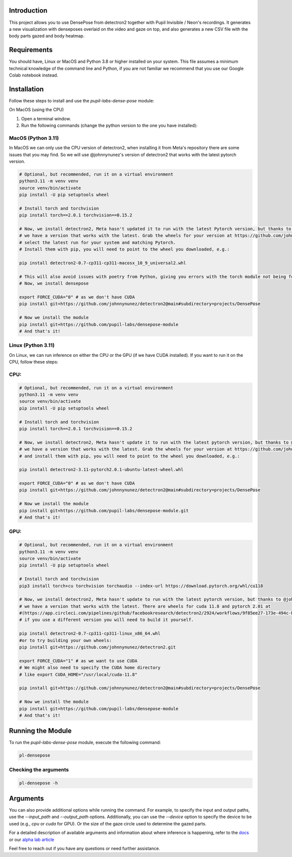 .. image:: https://img.shields.io/pypi/v/pupil-labs-dense-pose.svg
   :target: `PyPI link`_

.. image:: https://img.shields.io/pypi/pyversions/pupil-labs-dense-pose.svg
   :target: `PyPI link`_

.. _PyPI link: https://pypi.org/project/pupil-labs-dense-pose

.. image:: https://github.com/pupil-labs/densepose-module/workflows/tests/badge.svg
   :target: https://github.com/pupil-labs/densepose-module/actions?query=workflow%3A%22tests%22
   :alt: tests

.. image:: https://img.shields.io/badge/code%20style-black-000000.svg
   :target: https://github.com/psf/black
   :alt: Code style: Black

.. .. image:: https://readthedocs.org/projects/skeleton/badge/?version=latest
..    :target: https://skeleton.readthedocs.io/en/latest/?badge=latest

.. image:: https://img.shields.io/badge/skeleton-2022-informational
   :target: https://blog.jaraco.com/skeleton

Introduction
============

This project allows you to use DensePose from detectron2 together with Pupil Invisible / Neon's recordings.
It generates a new visualization with denseposes overlaid on the video and gaze on top, and also generates a new CSV file with the body parts gazed and body heatmap.

Requirements
============
You should have, Linux or MacOS and Python 3.8 or higher installed on your system.
This file assumes a minimum technical knowledge of the command line and Python, if you are not familiar we recommend that you use our Google Colab notebook instead.

.. image:: https://img.shields.io/static/v1?label=&message=Open%20in%20Google%20Colab&color=blue&labelColor=grey&logo=Google%20Colab&logoColor=#F9AB00
   :target: https://colab.research.google.com/drive/1s6mBNAhcnxhJlqxeaQ2IZMk_Ca381p25?usp=sharing

Installation
============

Follow these steps to install and use the `pupil-labs-dense-pose` module:

On MacOS (using the CPU)

1. Open a terminal window.

2. Run the following commands (change the python version to the one you have installed):

MacOS (Python 3.11)
-------------------
In MacOS we can only use the CPU version of detectron2, when installing it from Meta's repository there are some issues that you may find. So we will use @johnnynunez's version of detectron2 that works with the latest pytorch version.

.. code-block:: bash

      # Optional, but recommended, run it on a virtual environment
      python3.11 -m venv venv
      source venv/bin/activate
      pip install -U pip setuptools wheel
      
      # Install torch and torchvision
      pip install torch==2.0.1 torchvision==0.15.2

      # Now, we install detectron2, Meta hasn't updated it to run with the latest Pytorch version, but thanks to @johnnynunez
      # we have a version that works with the latest. Grab the wheels for your version at https://github.com/johnnynunez/detectron2/actions/workflows/build-wheels.yml
      # select the latest run for your system and matching Pytorch.
      # Install them with pip, you will need to point to the wheel you downloaded, e.g.:

      pip install detectron2-0.7-cp311-cp311-macosx_10_9_universal2.whl

      # This will also avoid issues with poetry from Python, giving you errors with the torch module not being found even though it is installed.
      # Now, we install densepose

      export FORCE_CUDA="0" # as we don't have CUDA
      pip install git+https://github.com/johnnynunez/detectron2@main#subdirectory=projects/DensePose

      # Now we install the module
      pip install git+https://github.com/pupil-labs/densepose-module
      # And that's it!

Linux (Python 3.11)
-------------------
On Linux, we can run inference on either the CPU or the GPU (if we have CUDA installed). If you want to run it on the CPU, follow these steps:

CPU:
----

.. code-block:: bash

      # Optional, but recommended, run it on a virtual environment
      python3.11 -m venv venv
      source venv/bin/activate
      pip install -U pip setuptools wheel
      
      # Install torch and torchvision
      pip install torch==2.0.1 torchvision==0.15.2

      # Now, we install detectron2, Meta hasn't update it to run with the latest pytorch version, but thanks to @johnnynunez
      # we have a version that works with the latest. Grab the wheels for your version at https://github.com/johnnynunez/detectron2/actions/workflows/build-wheels.yml
      # and install them with pip, you will need to point to the wheel you downloaded, e.g.:

      pip install detectron2-3.11-pytorch2.0.1-ubuntu-latest-wheel.whl

      export FORCE_CUDA="0" # as we don't have CUDA
      pip install git+https://github.com/johnnynunez/detectron2@main#subdirectory=projects/DensePose

      # Now we install the module
      pip install git+https://github.com/pupil-labs/densepose-module.git
      # And that's it!

GPU:
----

.. code-block:: bash

      # Optional, but recommended, run it on a virtual environment
      python3.11 -m venv venv
      source venv/bin/activate
      pip install -U pip setuptools wheel
      
      # Install torch and torchvision
      pip3 install torch+cu torchvision torchaudio --index-url https://download.pytorch.org/whl/cu118

      # Now, we install detectron2, Meta hasn't update to run with the latest pytorch version, but thanks to @johnnynunez
      # we have a version that works with the latest. There are wheels for cuda 11.8 and pytorch 2.01 at 
      #(https://app.circleci.com/pipelines/github/facebookresearch/detectron2/2924/workflows/9f85ee27-173e-494c-b699-8ceb110a3398/jobs/14336/artifacts)
      # if you use a different version you will need to build it yourself.

      pip install detectron2-0.7-cp311-cp311-linux_x86_64.whl
      #or to try building your own wheels:
      pip install git+https://github.com/johnnynunez/detectron2.git

      export FORCE_CUDA="1" # as we want to use CUDA
      # We might also need to specify the CUDA home directory
      # like export CUDA_HOME="/usr/local/cuda-11.8"

      pip install git+https://github.com/johnnynunez/detectron2@main#subdirectory=projects/DensePose

      # Now we install the module
      pip install git+https://github.com/pupil-labs/densepose-module
      # And that's it!


Running the Module
==================

To run the `pupil-labs-dense-pose` module, execute the following command:

.. code-block:: bash

   pl-densepose


Checking the arguments
----------------------

.. code-block:: bash

   pl-densepose -h


Arguments
=========

You can also provide additional options while running the command. For example, to specify the input and output paths, use the `--input_path` and `--output_path` options. Additionally, you can use the `--device` option to specify the device to be used (e.g., `cpu` or `cuda` for GPU).
Or the size of the gaze circle used to determine the gazed parts.

For a detailed description of available arguments and information about where inference is happening, refer to the `docs <http://densepose-module.readthedocs.io/>`_ or our `alpha lab article <https://docs-staging.pupil-labs.com/alpha-lab/dense-pose/>`_

Feel free to reach out if you have any questions or need further assistance.
